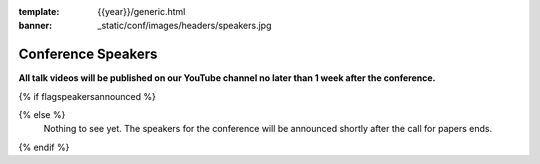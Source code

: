 :template: {{year}}/generic.html
:banner: _static/conf/images/headers/speakers.jpg

Conference Speakers
===================

**All talk videos will be published on our YouTube channel no later than 1 week after the conference.**

{% if flagspeakersannounced %}

.. datatemplate::
   :source: /_data/{{shortcode}}-{{year}}-sessions.yaml
   :template: {{year}}/speakers.rst

{% else %}
  Nothing to see yet. The speakers for the conference will be announced shortly after the call for papers ends.
{% endif %}

